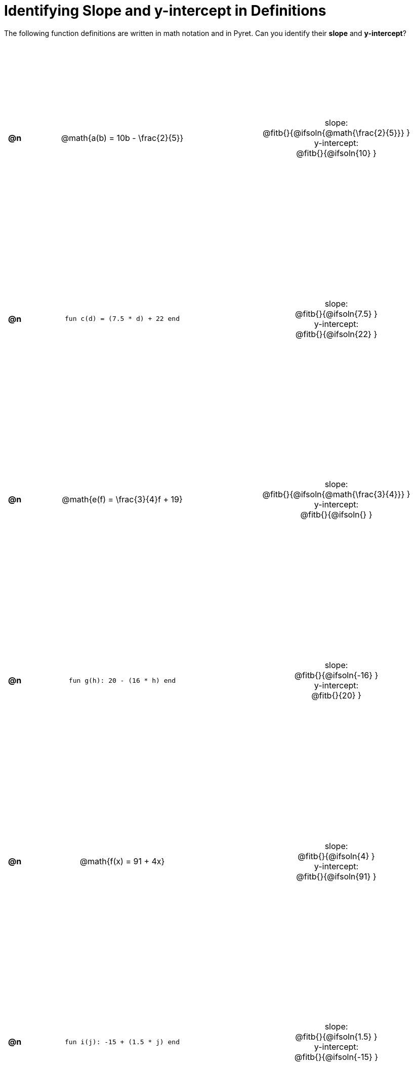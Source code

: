= Identifying Slope and y-intercept in Definitions

++++
<style>
#content table {background: transparent; margin: 0px; padding: 5px; height: 100%; }
#content td, th { text-align: center !important;}
#content table td p {white-space: pre-wrap; margin: 0px;}
</style>
++++

The following function definitions are written in math notation and in Pyret. Can you identify their *slope* and *y-intercept*? 

[cols="^.^1a,^.^15a,^.^1a,^.^15a", frame="none", stripes="none"]
|===
| *@n*
| @math{a(b) = 10b - \frac{2}{5}}
|
| 
slope:
@fitb{}{@ifsoln{@math{\frac{2}{5}}} }

y-intercept:
@fitb{}{@ifsoln{10} }



| *@n*
| `fun c(d) = (7.5 * d) + 22 end`
|
|
slope:
@fitb{}{@ifsoln{7.5} }

y-intercept:
@fitb{}{@ifsoln{22} }



| *@n*
| @math{e(f) = \frac{3}{4}f + 19}
|
|
slope:
@fitb{}{@ifsoln{@math{\frac{3}{4}}} }

y-intercept:
@fitb{}{@ifsoln{} }



| *@n*
| `fun g(h): 20 - (16 * h) end`
|
|
slope:
@fitb{}{@ifsoln{-16} }

y-intercept:
@fitb{}{20} }



| *@n*
| @math{f(x) = 91 + 4x}
|
|
slope:
@fitb{}{@ifsoln{4} }

y-intercept:
@fitb{}{@ifsoln{91} }



| *@n*
| `fun i(j): -15 + (1.5 * j) end`
|
|
slope:
@fitb{}{@ifsoln{1.5} }

y-intercept:
@fitb{}{@ifsoln{-15} }
|===
